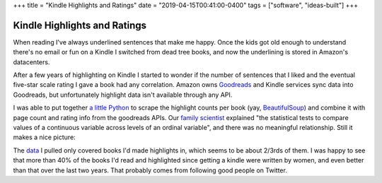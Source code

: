 +++
title = "Kindle Highlights and Ratings"
date = "2019-04-15T00:41:00-0400"
tags = ["software", "ideas-built"]
+++

Kindle Highlights and Ratings
=============================

When reading I've always underlined sentences that make me happy.  Once the kids
got old enough to understand there's no email or fun on a Kindle I switched from
dead tree books, and now the underlining is stored in Amazon's datacenters.

After a few years of highlighting on Kindle I started to wonder if the number of
sentences that I liked and the eventual five-star scale rating I gave a book had
any correlation.  Amazon owns Goodreads_ and Kindle services sync data into
Goodreads, but unfortunately highlight data isn't available through any API.

I was able to put together `a little Python`_ to scrape the highlight counts per
book (yay, BeautifulSoup_) and combine it with page count and rating info from
the goodreads APIs.  Our `family scientist`_ explained "the statistical tests to
compare values of a continuous variable across levels of an ordinal variable",
and there was no meaningful relationship.  Still it makes a nice picture:

.. image:: /unblog/attachments/highlight-chart.png
   :width: 591px
   :height: 443px
   :alt: Highlights Per Page vs. Rating

.. _a little Python: https://github.com/Ry4an/kindle-highlight-counts/blob/master/counts.py
.. _family scientist: https://twitter.com/katewbauer/status/1117580683415834626
.. _Goodreads: https://www.goodreads.com/
.. _BeautifulSoup: https://www.crummy.com/software/BeautifulSoup/

.. read_more

The data_ I pulled only covered books I'd made highlights in, which seems to be
about 2/3rds of them.  I was happy to see that more than 40% of the books I'd
read and highlighted since getting a kindle were written by women, and even
better than that over the last two years.  That probably comes from following
good people on Twitter.

.. _data: https://docs.google.com/spreadsheets/d/1G2Fqs3zYlbWX5EaDTWyGiHnzvI-Jdu1ixMn3dXu0Dm4/edit?usp=sharing

.. tags: ideas-built,software
